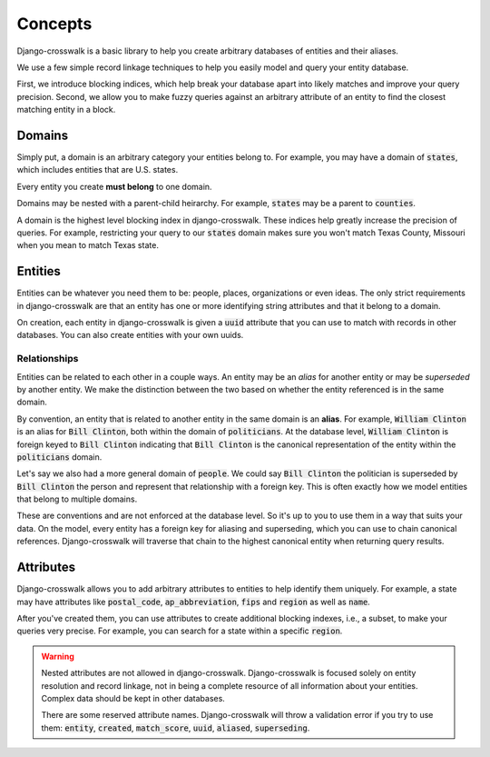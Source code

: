 Concepts
========

Django-crosswalk is a basic library to help you create arbitrary databases of entities and their aliases.

We use a few simple record linkage techniques to help you easily model and query your entity database.

First, we introduce blocking indices, which help break your database apart into likely matches and improve your query precision. Second, we allow you to make fuzzy queries against an arbitrary attribute of an entity to find the closest matching entity in a block.

Domains
-------

Simply put, a domain is an arbitrary category your entities belong to. For example, you may have a domain of :code:`states`, which includes entities that are U.S. states.

Every entity you create **must belong** to one domain.

Domains may be nested with a parent-child heirarchy. For example, :code:`states` may be a parent to :code:`counties`.

A domain is the highest level blocking index in django-crosswalk. These indices help greatly increase the precision of queries. For example, restricting your query to our :code:`states` domain makes sure you won't match Texas County, Missouri when you mean to match Texas state.


Entities
--------

Entities can be whatever you need them to be: people, places, organizations or even ideas. The only strict requirements in django-crosswalk are that an entity has one or more identifying string attributes and that it belong to a domain.

On creation, each entity in django-crosswalk is given a :code:`uuid` attribute that you can use to match with records in other databases. You can also create entities with your own uuids.

Relationships
`````````````

Entities can be related to each other in a couple ways. An entity may be an *alias* for another entity or may be *superseded* by another entity. We make the distinction between the two based on whether the entity referenced is in the same domain.

By convention, an entity that is related to another entity in the same domain is an **alias**. For example, :code:`William Clinton` is an alias for :code:`Bill Clinton`, both within the domain of :code:`politicians`. At the database level, :code:`William Clinton` is foreign keyed to :code:`Bill Clinton` indicating that :code:`Bill Clinton` is the canonical representation of the entity within the :code:`politicians` domain.

Let's say we also had a more general domain of :code:`people`. We could say :code:`Bill Clinton` the politician is superseded by :code:`Bill Clinton` the person and represent that relationship with a foreign key. This is often exactly how we model entities that belong to multiple domains.

These are conventions and are not enforced at the database level. So it's up to you to use them in a way that suits your data. On the model, every entity has a foreign key for aliasing and superseding, which you can use to chain canonical references. Django-crosswalk will traverse that chain to the highest canonical entity when returning query results.

Attributes
----------

Django-crosswalk allows you to add arbitrary attributes to entities to help identify them uniquely. For example, a state may have attributes like :code:`postal_code`, :code:`ap_abbreviation`, :code:`fips` and :code:`region` as well as :code:`name`.

After you've created them, you can use attributes to create additional blocking indexes, i.e., a subset, to make your queries very precise. For example, you can search for a state within a specific :code:`region`.

.. warning::

  Nested attributes are not allowed in django-crosswalk. Django-crosswalk is focused solely on entity resolution and record linkage, not in being a complete resource of all information about your entities. Complex data should be kept in other databases.

  There are some reserved attribute names. Django-crosswalk will throw a validation error if you try to use them: :code:`entity`, :code:`created`, :code:`match_score`, :code:`uuid`, :code:`aliased`, :code:`superseding`.
